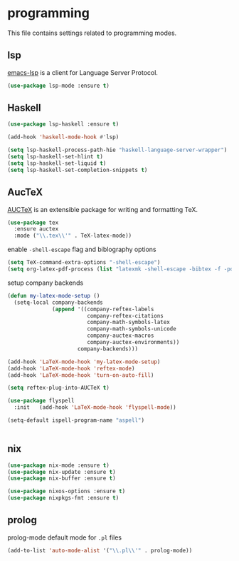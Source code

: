 * programming

  This file contains settings related to programming modes.

** lsp

   [[https://emacs-lsp.github.io/lsp-mode][emacs-lsp]] is a client for Language Server Protocol.

   #+begin_src emacs-lisp
     (use-package lsp-mode :ensure t)

   #+end_src

** Haskell

   #+begin_src emacs-lisp
     (use-package lsp-haskell :ensure t)

     (add-hook 'haskell-mode-hook #'lsp)

     (setq lsp-haskell-process-path-hie "haskell-language-server-wrapper")
     (setq lsp-haskell-set-hlint t)
     (setq lsp-haskell-set-liquid t)
     (setq lsp-haskell-set-completion-snippets t)
   #+end_src

** AucTeX

   [[https://www.gnu.org/software/auctex/][AUCTeX]] is an extensible package for writing and formatting TeX.

   #+begin_src emacs-lisp
     (use-package tex
       :ensure auctex
       :mode ("\\.tex\\'" . TeX-latex-mode))
   #+end_src

   enable ~-shell-escape~ flag and biblography options

   #+begin_src emacs-lisp
     (setq TeX-command-extra-options "-shell-escape")
     (setq org-latex-pdf-process (list "latexmk -shell-escape -bibtex -f -pdf %f"))

   #+end_src

   setup company backends

   #+begin_src emacs-lisp
     (defun my-latex-mode-setup ()
       (setq-local company-backends
                   (append '((company-reftex-labels
                              company-reftex-citations
                              company-math-symbols-latex
                              company-math-symbols-unicode
                              company-auctex-macros
                              company-auctex-environments))
                           company-backends)))
   #+end_src

   #+begin_src emacs-lisp
     (add-hook 'LaTeX-mode-hook 'my-latex-mode-setup)
     (add-hook 'LaTeX-mode-hook 'reftex-mode)
     (add-hook 'LaTeX-mode-hook 'turn-on-auto-fill)

     (setq reftex-plug-into-AUCTeX t)

     (use-package flyspell
       :init   (add-hook 'LaTeX-mode-hook 'flyspell-mode))

     (setq-default ispell-program-name "aspell")


   #+end_src

** nix

   #+begin_src emacs-lisp
     (use-package nix-mode :ensure t)
     (use-package nix-update :ensure t)
     (use-package nix-buffer :ensure t)

     (use-package nixos-options :ensure t)
     (use-package nixpkgs-fmt :ensure t)
   #+end_src

** prolog

   prolog-mode default mode for ~.pl~ files

   #+begin_src emacs-lisp
   (add-to-list 'auto-mode-alist '("\\.pl\\'" . prolog-mode))
   #+end_src
